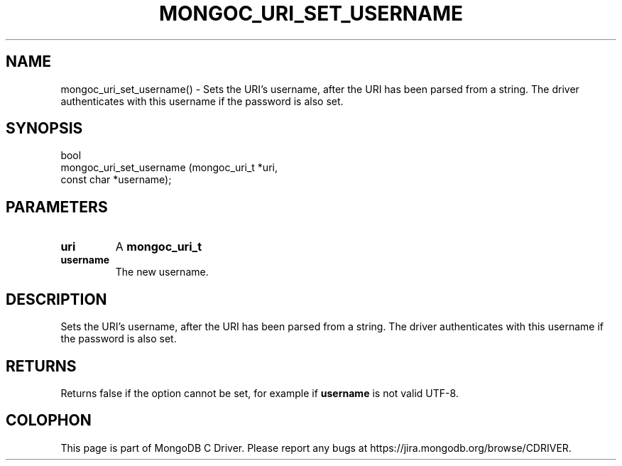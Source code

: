 .\" This manpage is Copyright (C) 2016 MongoDB, Inc.
.\" 
.\" Permission is granted to copy, distribute and/or modify this document
.\" under the terms of the GNU Free Documentation License, Version 1.3
.\" or any later version published by the Free Software Foundation;
.\" with no Invariant Sections, no Front-Cover Texts, and no Back-Cover Texts.
.\" A copy of the license is included in the section entitled "GNU
.\" Free Documentation License".
.\" 
.TH "MONGOC_URI_SET_USERNAME" "3" "2016\(hy10\(hy20" "MongoDB C Driver"
.SH NAME
mongoc_uri_set_username() \- Sets the URI's username, after the URI has been parsed from a string. The driver authenticates with this username if the password is also set.
.SH "SYNOPSIS"

.nf
.nf
bool
mongoc_uri_set_username (mongoc_uri_t *uri,
                         const char   *username);
.fi
.fi

.SH "PARAMETERS"

.TP
.B
uri
A
.B mongoc_uri_t
.
.LP
.TP
.B
username
The new username.
.LP

.SH "DESCRIPTION"

Sets the URI's username, after the URI has been parsed from a string. The driver authenticates with this username if the password is also set.

.SH "RETURNS"

Returns false if the option cannot be set, for example if
.B username
is not valid UTF\(hy8.


.B
.SH COLOPHON
This page is part of MongoDB C Driver.
Please report any bugs at https://jira.mongodb.org/browse/CDRIVER.